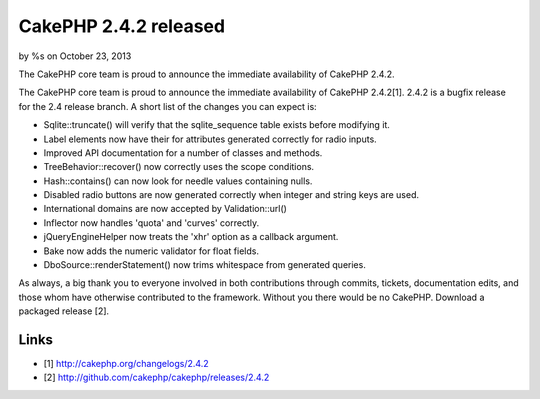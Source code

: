 CakePHP 2.4.2 released
======================

by %s on October 23, 2013

The CakePHP core team is proud to announce the immediate availability
of CakePHP 2.4.2.

The CakePHP core team is proud to announce the immediate availability
of CakePHP 2.4.2[1]. 2.4.2 is a bugfix release for the 2.4 release
branch. A short list of the changes you can expect is:

+ Sqlite::truncate() will verify that the sqlite_sequence table exists
  before modifying it.
+ Label elements now have their for attributes generated correctly for
  radio inputs.
+ Improved API documentation for a number of classes and methods.
+ TreeBehavior::recover() now correctly uses the scope conditions.
+ Hash::contains() can now look for needle values containing nulls.
+ Disabled radio buttons are now generated correctly when integer and
  string keys are used.
+ International domains are now accepted by Validation::url()
+ Inflector now handles 'quota' and 'curves' correctly.
+ jQueryEngineHelper now treats the 'xhr' option as a callback
  argument.
+ Bake now adds the numeric validator for float fields.
+ DboSource::renderStatement() now trims whitespace from generated
  queries.

As always, a big thank you to everyone involved in both contributions
through commits, tickets, documentation edits, and those whom have
otherwise contributed to the framework. Without you there would be no
CakePHP. Download a packaged release [2].


Links
~~~~~

+ [1] `http://cakephp.org/changelogs/2.4.2`_
+ [2] `http://github.com/cakephp/cakephp/releases/2.4.2`_




.. _http://github.com/cakephp/cakephp/releases/2.4.2: http://github.com/cakephp/cakephp/releases/2.4.2
.. _http://cakephp.org/changelogs/2.4.2: http://cakephp.org/changelogs/2.4.2
.. meta::
    :title: CakePHP 2.4.2 released
    :description: CakePHP Article related to release,CakePHP,News
    :keywords: release,CakePHP,News
    :copyright: Copyright 2013 
    :category: news

